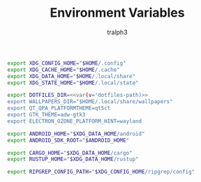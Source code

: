 #+TITLE: Environment Variables
#+AUTHOR: tralph3
#+PROPERTY: header-args :noweb yes :mkdirp yes

#+begin_src sh :tangle /su::/etc/profile.d/00-xdg-dirs.sh
  export XDG_CONFIG_HOME="$HOME/.config"
  export XDG_CACHE_HOME="$HOME/.cache"
  export XDG_DATA_HOME="$HOME/.local/share"
  export XDG_STATE_HOME="$HOME/.local/state"
#+end_src

#+begin_src sh :tangle /su::/etc/profile.d/01-dotfiles.sh
  export DOTFILES_DIR=<<var(v='dotfiles-path)>>
  export WALLPAPERS_DIR="$HOME/.local/share/wallpapers"
  export QT_QPA_PLATFORMTHEME=qt5ct
  export GTK_THEME=adw-gtk3
  export ELECTRON_OZONE_PLATFORM_HINT=wayland
#+end_src

#+begin_src sh :tangle /su::/etc/profile.d/02-clean-trash.sh
  export ANDROID_HOME="$XDG_DATA_HOME/android"
  export ANDROID_SDK_ROOT="$ANDROID_HOME"

  export CARGO_HOME="$XDG_DATA_HOME/cargo"
  export RUSTUP_HOME="$XDG_DATA_HOME/rustup"

  export RIPGREP_CONFIG_PATH="$XDG_CONFIG_HOME/ripgrep/config"
#+end_src
